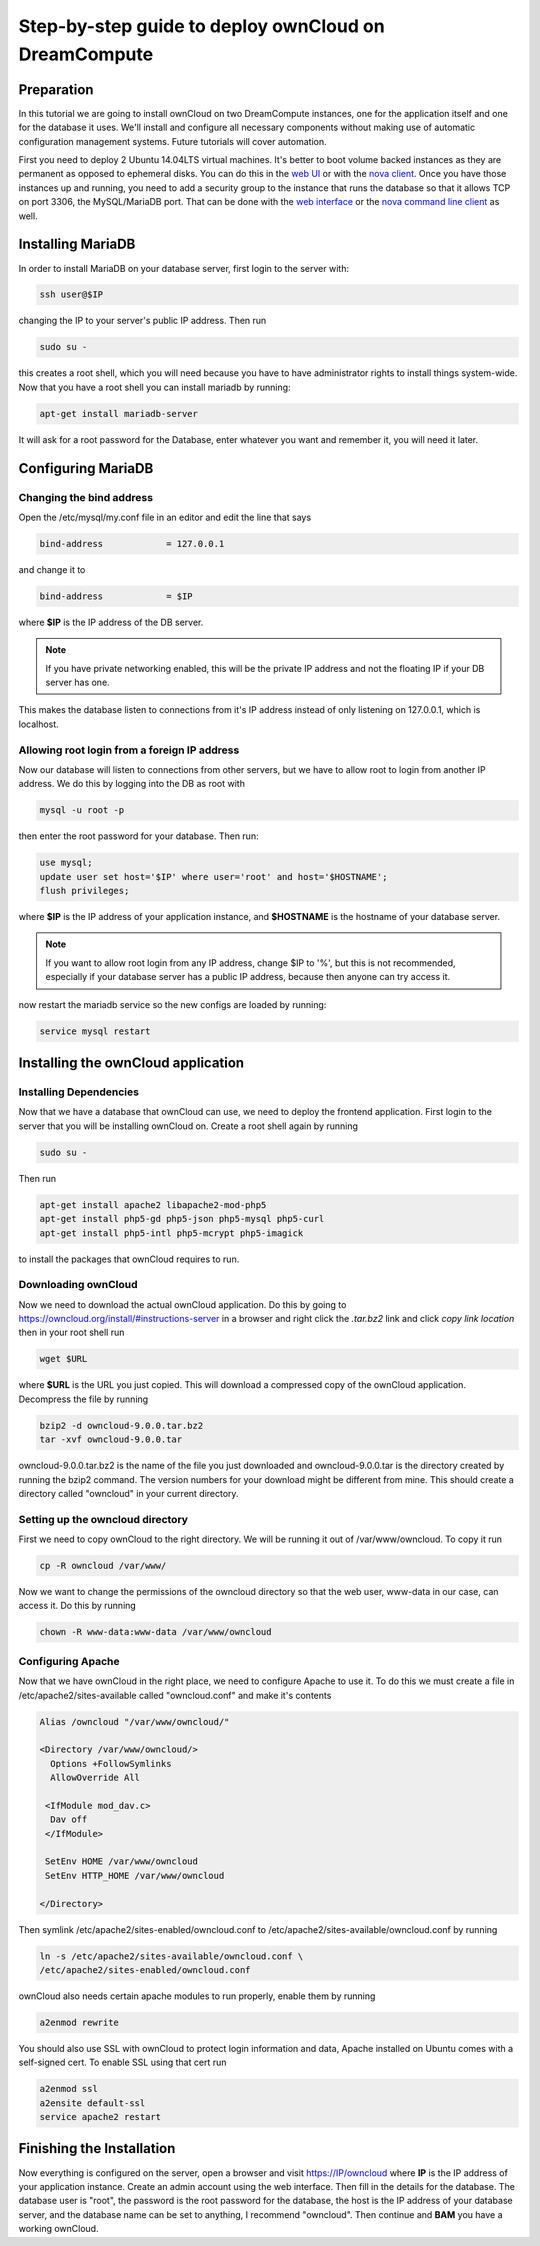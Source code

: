 =====================================================
Step-by-step guide to deploy ownCloud on DreamCompute
=====================================================

Preparation
~~~~~~~~~~~

In this tutorial we are going to install ownCloud on two DreamCompute
instances, one for the application itself and one for the database it uses.
We'll install and configure all necessary components without making use of
automatic configuration management systems. Future tutorials will cover
automation.

First you need to deploy 2 Ubuntu 14.04LTS virtual machines. It's better to
boot volume backed instances as they are permanent as opposed to ephemeral
disks. You can do this in the `web UI <215912848>`_ or with the `nova client
<215912778>`_.  Once you have those instances up and running, you need to add
a security group to the instance that runs the database so that it allows TCP
on port 3306, the MySQL/MariaDB port. That can be done with the `web
interface <215912838>`_ or the `nova command line client <216511637>`_ as well.

Installing MariaDB
~~~~~~~~~~~~~~~~~~

In order to install MariaDB on your database server, first login to the server
with:

.. code::

    ssh user@$IP

changing the IP to your server's public IP address. Then run

.. code::

    sudo su -

this creates a root shell, which you will need because you have to have
administrator rights to install things system-wide. Now that you have a root
shell you can install mariadb by running:

.. code::

    apt-get install mariadb-server

It will ask for a root password for the Database, enter whatever you want and
remember it, you will need it later.

Configuring MariaDB
~~~~~~~~~~~~~~~~~~~

Changing the bind address
-------------------------

Open the /etc/mysql/my.conf file in an editor and edit the line that says

.. code::

    bind-address            = 127.0.0.1

and change it to

.. code::

    bind-address            = $IP

where **$IP** is the IP address of the DB server.

.. note::

    If you have private networking enabled, this will be the private IP address
    and not the floating IP if your DB server has one.

This makes the database listen to connections from it's IP address instead of
only listening on 127.0.0.1, which is localhost.

Allowing root login from a foreign IP address
---------------------------------------------

Now our database will listen to connections from other servers, but we have
to allow root to login from another IP address. We do this by logging into the
DB as root with

.. code::

    mysql -u root -p

then enter the root password for your database. Then run:

.. code::

    use mysql;
    update user set host='$IP' where user='root' and host='$HOSTNAME';
    flush privileges;

where **$IP** is the IP address of your application instance, and **$HOSTNAME**
is the hostname of your database server.

.. note::

    If you want to allow root login from any IP address, change $IP to '%', but
    this is not recommended, especially if your database server has a public IP
    address, because then anyone can try access it.

now restart the mariadb service so the new configs are loaded by running:

.. code::

    service mysql restart

Installing the ownCloud application
~~~~~~~~~~~~~~~~~~~~~~~~~~~~~~~~~~~

Installing Dependencies
-----------------------

Now that we have a database that ownCloud can use, we need to deploy the
frontend application. First login to the server that you will be
installing ownCloud on. Create a root shell again by running

.. code::

    sudo su -

Then run

.. code::

    apt-get install apache2 libapache2-mod-php5
    apt-get install php5-gd php5-json php5-mysql php5-curl
    apt-get install php5-intl php5-mcrypt php5-imagick

to install the packages that ownCloud requires to run.

Downloading ownCloud
--------------------

Now we need to download the actual ownCloud application. Do this by going to
https://owncloud.org/install/#instructions-server in a browser and right click
the *.tar.bz2* link and click *copy link location* then in your root shell run

.. code::

    wget $URL

where **$URL** is the URL you just copied. This will download a compressed
copy of the ownCloud application. Decompress the file by running

.. code::

    bzip2 -d owncloud-9.0.0.tar.bz2
    tar -xvf owncloud-9.0.0.tar

owncloud-9.0.0.tar.bz2 is the name of the file you just downloaded and
owncloud-9.0.0.tar is the directory created by running the bzip2 command. The
version numbers for your download might be different from mine.
This should create a directory called "owncloud" in your current directory.

Setting up the owncloud directory
---------------------------------

First we need to copy ownCloud to the right directory. We will be running it
out of /var/www/owncloud. To copy it run

.. code::

    cp -R owncloud /var/www/

Now we want to change the permissions of the owncloud directory so that the web
user, www-data in our case, can access it. Do this by running

.. code::

    chown -R www-data:www-data /var/www/owncloud

Configuring Apache
------------------

Now that we have ownCloud in the right place, we need to configure Apache to
use it. To do this we must create a file in /etc/apache2/sites-available called
"owncloud.conf" and make it's contents

.. code::

    Alias /owncloud "/var/www/owncloud/"

    <Directory /var/www/owncloud/>
      Options +FollowSymlinks
      AllowOverride All

     <IfModule mod_dav.c>
      Dav off
     </IfModule>

     SetEnv HOME /var/www/owncloud
     SetEnv HTTP_HOME /var/www/owncloud

    </Directory>

Then symlink /etc/apache2/sites-enabled/owncloud.conf to
/etc/apache2/sites-available/owncloud.conf by running

.. code::

    ln -s /etc/apache2/sites-available/owncloud.conf \
    /etc/apache2/sites-enabled/owncloud.conf

ownCloud also needs certain apache modules to run properly, enable them by
running

.. code::

    a2enmod rewrite

You should also use SSL with ownCloud to protect login information and data,
Apache installed on Ubuntu comes with a self-signed cert. To enable SSL using
that cert run

.. code::

    a2enmod ssl
    a2ensite default-ssl
    service apache2 restart

Finishing the Installation
~~~~~~~~~~~~~~~~~~~~~~~~~~

Now everything is configured on the server, open a browser and visit
https://IP/owncloud where **IP** is the IP address of your application instance.
Create an admin account using the web interface. Then fill in the details for
the database. The database user is "root", the password is the root password
for the database, the host is the IP address of your database
server, and the database name can be set to anything, I recommend "owncloud".
Then continue and **BAM** you have a working ownCloud.

.. meta::
    :labels: owncloud

